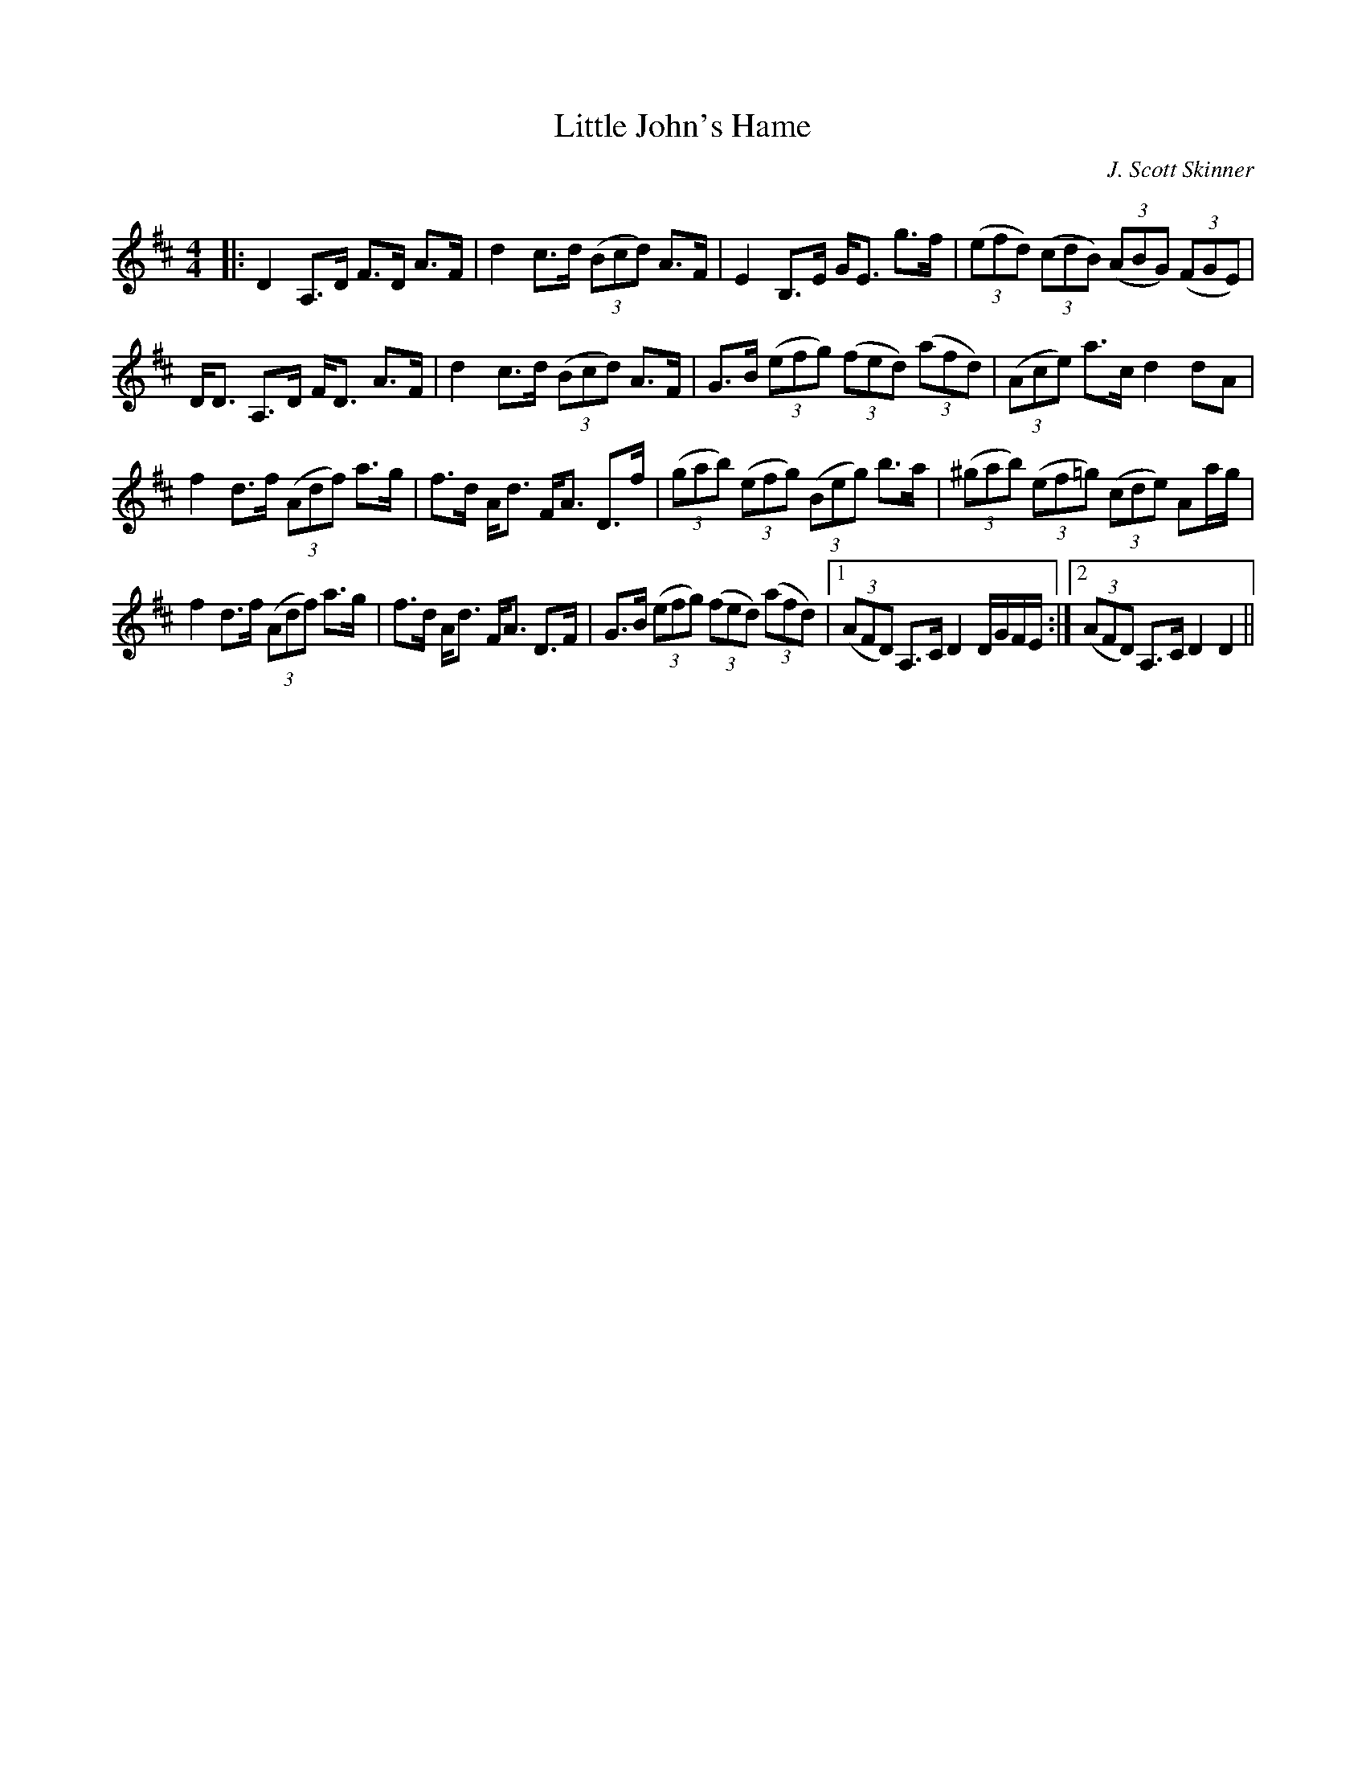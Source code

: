 X:1
T: Little John's Hame
C:J. Scott Skinner
R:Strathspey
Q: 128
K:D
M:4/4
L:1/16
|:D4 A,3D F3D A3F|d4 c3d ((3B2c2d2) A3F|E4 B,3E GE3 g3f|((3e2f2d2) ((3c2d2B2) ((3A2B2G2) ((3F2G2E2) |
DD3 A,3D FD3 A3F|d4 c3d ((3B2c2d2) A3F|G3B ((3e2f2g2) ((3f2e2d2) ((3a2f2d2) |((3A2c2e2) a3c d4 d2A2|
f4 d3f ((3A2d2f2) a3g|f3d Ad3 FA3 D3f|((3g2a2b2) ((3e2f2g2) ((3B2e2g2) b3a|((3^g2a2b2) ((3e2f2=g2) ((3c2d2e2) A2ag|
f4 d3f ((3A2d2f2) a3g|f3d Ad3 FA3 D3F|G3B ((3e2f2g2) ((3f2e2d2) ((3a2f2d2) |1((3A2F2D2) A,3C D4 DGFE:|2((3A2F2D2) A,3C D4 D4||
